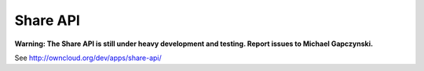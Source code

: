 Share API
=========

**Warning: The Share API is still under heavy development and testing. Report issues to Michael Gapczynski.**

See http://owncloud.org/dev/apps/share-api/